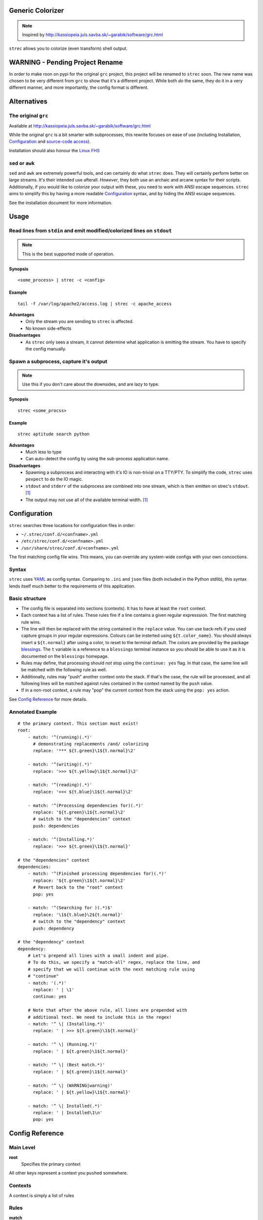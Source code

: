Generic Colorizer
=================

.. note:: Inspired by http://kassiopeia.juls.savba.sk/~garabik/software/grc.html

``strec`` allows you to colorize (even transform) shell output.

WARNING - Pending Project Rename
================================

In order to make roon on pypi for the original ``grc`` project, this project
will be renamed to ``strec`` soon. The new name was chosen to be very different
from ``grc`` to show that it's a different project. While both *do* the same,
they do it in a very different manner, and more importantly, the config format
is different.

Alternatives
============

The original ``grc``
--------------------

Available at http://kassiopeia.juls.savba.sk/~garabik/software/grc.html

While the original ``grc`` is a bit smarter with subprocesses, this rewrite
focuses on ease of use (including Installation, `Configuration`_ and
`source-code access`_).

Installation should also honour the `Linux FHS`_

``sed`` or ``awk``
------------------

``sed`` and ``awk`` are extremely powerful tools, and can certainly do what
``strec`` does. They will certainly perform better on large streams. It's their
intended use afterall. *However*, they both use an archaic and arcane syntax
for their scripts. Additionally, if you would like to colorize your output with
these, you need to work with ANSI escape sequences. ``strec`` aims to simplify
this by having a more readable `Configuration`_ syntax, and by hiding the ANSI
escape sequences.

See the installation document for more information.

Usage
=====

Read lines from ``stdin`` and emit modified/colorized lines on ``stdout``
-------------------------------------------------------------------------

.. note:: This is the best supported mode of operation.

Synopsis
~~~~~~~~

::

    <some_process> | strec -c <config>

Example
~~~~~~~

::

    tail -f /var/log/apache2/access.log | strec -c apache_access

**Advantages**
    * Only the stream you are sending to ``strec`` is affected.
    * No known side-effects

**Disadvantages**
    * As ``strec`` only sees a stream, it cannot determine what application is
      emitting the stream. You have to specify the config manually.

Spawn a subprocess, capture it's output
---------------------------------------

.. note:: Use this if you don't care about the downsides, and are lazy to
          type.

Synopsis
~~~~~~~~

::

    strec <some_procss>

Example
~~~~~~~

::

    strec aptitude search python

**Advantages**
    * Much less to type
    * Can auto-detect the config by using the sub-process application name.

**Disadvantages**
    * Spawning a subprocess and interacting with it's IO is non-trivial on a
      TTY/PTY. To simplify the code, ``strec`` uses ``pexpect`` to do the IO
      magic.
    * ``stdout`` and ``stderr`` of the subprocess are combined into one
      stream, which is then emitten on strec's ``stdout``. [1]_
    * The output may not use all of the available terminal width. [1]_


Configuration
=============

``strec`` searches three locations for configuration files in order:

* ``~/.strec/conf.d/<confname>.yml``
* ``/etc/strec/conf.d/<confname>.yml``
* ``/usr/share/strec/conf.d/<confname>.yml``

The first matching config file wins. This means, you can override any
system-wide configs with your own concoctions.

Syntax
------

``strec`` uses YAML_ as config syntax. Comparing to ``.ini`` and ``json`` files
(both included in the Python stdlib), this syntax lends itself much better to
the requirements of this application.

Basic structure
---------------

* The config file is separated into sections (contexts). It has to have at least
  the ``root`` context.
* Each context has a list of rules. These rules fire if a line contains a
  given regular expresssion. The first matching rule wins.
* The line will then be replaced with the string contained in the ``replace``
  value. You can use back-refs if you used capture groups in your regular
  expressions. Colours can be insterted using ``${t.color_name}``. You should
  always insert a ``${t.normal}`` after using a color, to reset to the terminal
  default. The colors are provided by the package blessings_. The ``t``
  variable is a reference to a ``blessings`` terminal instance so you should be
  able to use it as it is documented on the ``blessings`` homepage.
* Rules may define, that processing should *not* stop using the ``continue:
  yes`` flag. In that case, the same line will be matched with the following
  rule as well.
* Additionally, rules may "push" another context onto the stack. If that's the
  case, the rule will be processed, and all following lines will be matched
  against rules contained in the context named by the ``push`` value.
* If in a non-root context, a rule may "pop" the current context from the
  stack using the ``pop: yes`` action.

.. _blessings: https://github.com/erikrose/blessings

See `Config Reference`_ for more details.

Annotated Example
-----------------

::

    # the primary context. This section must exist!
    root:
        - match: '^(running)(.*)'
          # demonstrating replacements /and/ colorizing
          replace: '*** ${t.green}\1${t.normal}\2'

        - match: '^(writing)(.*)'
          replace: '>>> ${t.yellow}\1${t.normal}\2'

        - match: '^(reading)(.*)'
          replace: '<<< ${t.blue}\1${t.normal}\2'

        - match: '^(Processing dependencies for)(.*)'
          replace: '${t.green}\1${t.normal}\2'
          # switch to the "dependencies" context
          push: dependencies

        - match: '^(Installing.*)'
          replace: '>>> ${t.green}\1${t.normal}'

    # the "dependencies" context
    dependencies:
        - match: '^(Finished processing dependencies for)(.*)'
          replace: '${t.green}\1${t.normal}\2'
          # Revert back to the "root" context
          pop: yes

        - match: '^(Searching for )(.*)$'
          replace: '\1${t.blue}\2${t.normal}'
          # switch to the "dependency" context
          push: dependency

    # the "dependency" context
    dependency:
        # Let's prepend all lines with a small indent and pipe.
        # To do this, we specify a "match-all" regex, replace the line, and
        # specify that we will continue with the next matching rule using
        # "continue"
        - match: '(.*)'
          replace: ' | \1'
          continue: yes

        # Note that after the above rule, all lines are prepended with
        # additional text. We need to include this in the regex!
        - match: '^ \| (Installing.*)'
          replace: ' | >>> ${t.green}\1${t.normal}'

        - match: '^ \| (Running.*)'
          replace: ' | ${t.green}\1${t.normal}'

        - match: '^ \| (Best match.*)'
          replace: ' | ${t.green}\1${t.normal}'

        - match: '^ \| (WARNING|warning)'
          replace: ' | ${t.yellow}\1${t.normal}'

        - match: '^ \| Installed(.*)'
          replace: ' | Installed\1\n'
          pop: yes

Config Reference
================

Main Level
----------

**root**
    Specifies the primary context

All other keys represent a context you ``pushed`` somewhere.


Contexts
--------

A context is simply a list of rules

Rules
-----

**match**
    *Type*: ``string``

    A `python regular expression`_. If this matches somewhere in the input
    line, all occurrences will be replaced with the string specified in
    ``replace``.

    .. note:: While YAML does not enforce you to enclose strings in quotes, I
              is strongly recommend you use **single** quotes for regexps to
              avoid trouble with string escapes (backslashes).

**replace**
    *Type*: ``string``

    If ``continue`` is false (the default), this string will be emitted to
    ``stdout``. Otherwise, this string will be passed to the next matching
    rule. Not that the following rule sees the *modified* string!

    .. note:: While YAML does not enforce you to enclose strings in quotes, I
              is recommend using **single** quotes if using backreferences
              (backslashes).

**continue**
    *Type*: ``boolean``

    If true, don't write the string yet to ``stdout``. Instead, pass it on to
    the next matching rule.

**push**
    *Type*: ``string``

    Pushes a new context onto the stack. All following lines from ``stdin``
    will be matched agains rules in the new context.

    .. note:: This may change in a future release to give you yet more control

**pop**
    *Type*: ``boolean``

    If this is set to true, then return to the previous context after this
    rule has been processed. If in the ``root`` context, this is a no-op.

    .. note:: This may change in a future release to give you yet more control

Screenshots
===========

================ ================
A python setup session
---------------------------------
Before           After
================ ================
|pysetup-shot-b| |pysetup-shot-a|
================ ================

================= =================
Simple aptitude search
-----------------------------------
Before            After
================= =================
|aptitude-shot-b| |aptitude-shot-a|
================= =================

====================== ======================
Apache access_log
---------------------------------------------
Before                 After
====================== ======================
|apache_access-shot-b| |apache_access-shot-a|
====================== ======================

Footnotes
=========

.. [1] ``strec`` uses ``pyexpect`` to deal with TTY pecularities. This will
       however have two side-effects. First, ``stdout`` will be combined with
       ``stderr``. And second, terminal width may not be well respected.

.. |pysetup-shot-b| image:: /screenshots/pysetup_before.png
.. |pysetup-shot-a| image:: /screenshots/pysetup_after.png
.. |aptitude-shot-b| image:: /screenshots/aptitude_before.png
.. |aptitude-shot-a| image:: /screenshots/aptitude_after.png
.. |apache_access-shot-b| image:: /screenshots/apache_access_before.png
.. |apache_access-shot-a| image:: /screenshots/apache_access_after.png

.. _Linux FHS: http://www.pathname.com/fhs/
.. _source-code access: https://github.com/exhuma/grc
.. _YAML: http://www.yaml.org
.. _python regular expression: http://docs.python.org/library/re.html#regular-expression-syntax
